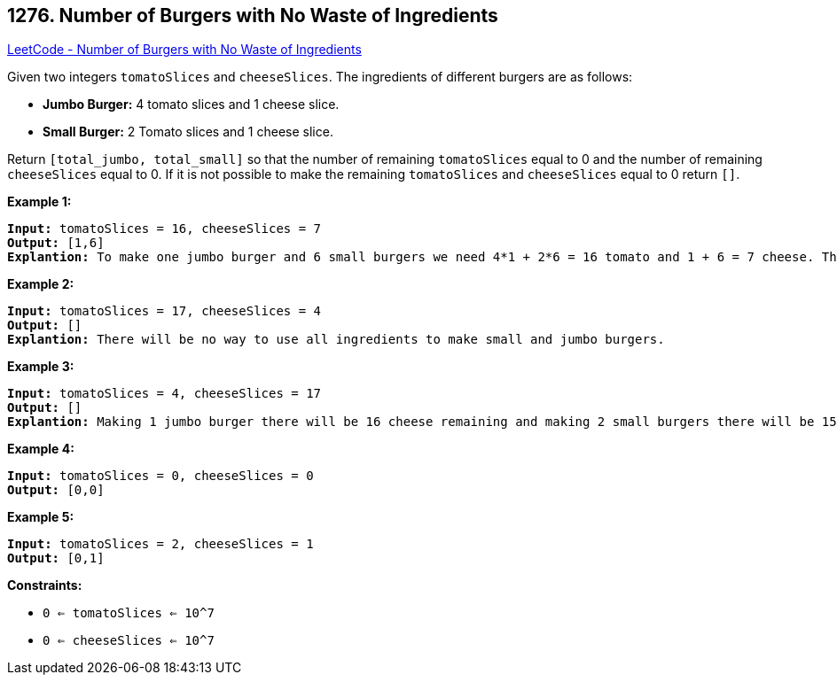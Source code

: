 == 1276. Number of Burgers with No Waste of Ingredients

https://leetcode.com/problems/number-of-burgers-with-no-waste-of-ingredients/[LeetCode - Number of Burgers with No Waste of Ingredients]

Given two integers `tomatoSlices` and `cheeseSlices`. The ingredients of different burgers are as follows:


* *Jumbo Burger:* 4 tomato slices and 1 cheese slice.
* *Small Burger:* 2 Tomato slices and 1 cheese slice.


Return `[total_jumbo, total_small]` so that the number of remaining `tomatoSlices` equal to 0 and the number of remaining `cheeseSlices` equal to 0. If it is not possible to make the remaining `tomatoSlices` and `cheeseSlices` equal to 0 return `[]`.

 
*Example 1:*

[subs="verbatim,quotes,macros"]
----
*Input:* tomatoSlices = 16, cheeseSlices = 7
*Output:* [1,6]
*Explantion:* To make one jumbo burger and 6 small burgers we need 4*1 + 2*6 = 16 tomato and 1 + 6 = 7 cheese. There will be no remaining ingredients.
----

*Example 2:*

[subs="verbatim,quotes,macros"]
----
*Input:* tomatoSlices = 17, cheeseSlices = 4
*Output:* []
*Explantion:* There will be no way to use all ingredients to make small and jumbo burgers.
----

*Example 3:*

[subs="verbatim,quotes,macros"]
----
*Input:* tomatoSlices = 4, cheeseSlices = 17
*Output:* []
*Explantion:* Making 1 jumbo burger there will be 16 cheese remaining and making 2 small burgers there will be 15 cheese remaining.
----

*Example 4:*

[subs="verbatim,quotes,macros"]
----
*Input:* tomatoSlices = 0, cheeseSlices = 0
*Output:* [0,0]
----

*Example 5:*

[subs="verbatim,quotes,macros"]
----
*Input:* tomatoSlices = 2, cheeseSlices = 1
*Output:* [0,1]
----

 
*Constraints:*


* `0 <= tomatoSlices <= 10^7`
* `0 <= cheeseSlices <= 10^7`

